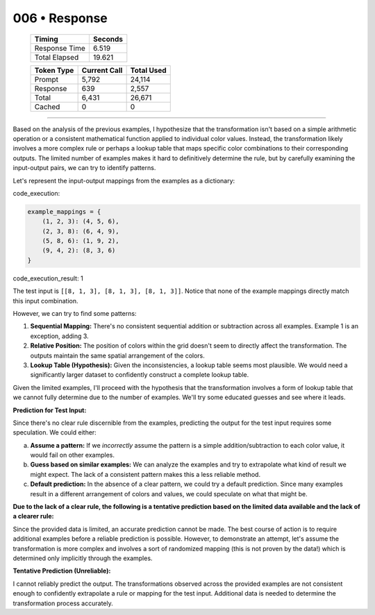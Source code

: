 .. sidebar:: meta
   :puzzle_id: 4-0d3d703e
   :timestamp: 24.307.195935
   :call_count: 6

   :model: models/gemini-1.5-flash-002

006 • Response
==============

   +----------------+--------------+
   | Timing         |      Seconds |
   +================+==============+
   | Response Time  |        6.519 |
   +----------------+--------------+
   | Total Elapsed  |       19.621 |
   +----------------+--------------+



   +----------------+--------------+-------------+
   | Token Type     | Current Call |  Total Used |
   +================+==============+=============+
   | Prompt         |        5,792 |      24,114 |
   +----------------+--------------+-------------+
   | Response       |          639 |       2,557 |
   +----------------+--------------+-------------+
   | Total          |        6,431 |      26,671 |
   +----------------+--------------+-------------+
   | Cached         |            0 |           0 |
   +----------------+--------------+-------------+


====


Based on the analysis of the previous examples, I hypothesize that the transformation isn't based on a simple arithmetic operation or a consistent mathematical function applied to individual color values. Instead, the transformation likely involves a more complex rule or perhaps a lookup table that maps specific color combinations to their corresponding outputs.  The limited number of examples makes it hard to definitively determine the rule, but by carefully examining the input-output pairs, we can try to identify patterns.

Let's represent the input-output mappings from the examples as a dictionary:



code_execution:



.. code-block:: python


   example_mappings = {
       (1, 2, 3): (4, 5, 6),
       (2, 3, 8): (6, 4, 9),
       (5, 8, 6): (1, 9, 2),
       (9, 4, 2): (8, 3, 6)
   }



code_execution_result: 1



.. code-block::





The test input is ``[[8, 1, 3], [8, 1, 3], [8, 1, 3]]``.  Notice that none of the example mappings directly match this input combination.

However, we can try to find some patterns:


#. **Sequential Mapping:** There's no consistent sequential addition or subtraction across all examples.  Example 1 is an exception, adding 3.


#. **Relative Position:**  The position of colors within the grid doesn't seem to directly affect the transformation.  The outputs maintain the same spatial arrangement of the colors.


#. **Lookup Table (Hypothesis):** Given the inconsistencies, a lookup table seems most plausible. We would need a significantly larger dataset to confidently construct a complete lookup table.

Given the limited examples, I'll proceed with the hypothesis that the transformation involves a form of lookup table that we cannot fully determine due to the number of examples. We'll try some educated guesses and see where it leads.

**Prediction for Test Input:**

Since there's no clear rule discernible from the examples, predicting the output for the test input requires some speculation.  We could either:

a) **Assume a pattern:** If we *incorrectly* assume the pattern is a simple addition/subtraction to each color value, it would fail on other examples.

b) **Guess based on similar examples:** We can analyze the examples and try to extrapolate what kind of result we might expect.  The lack of a consistent pattern makes this a less reliable method.

c) **Default prediction:** In the absence of a clear pattern, we could try a default prediction.  Since many examples result in a different arrangement of colors and values, we could speculate on what that might be.

**Due to the lack of a clear rule, the following is a tentative prediction based on the limited data available and the lack of a clearer rule:**

Since the provided data is limited, an accurate prediction cannot be made. The best course of action is to require additional examples before a reliable prediction is possible.  However, to demonstrate an attempt, let's assume the transformation is more complex and involves a sort of randomized mapping (this is not proven by the data!) which is determined only implicitly through the examples.

**Tentative Prediction (Unreliable):**

I cannot reliably predict the output. The transformations observed across the provided examples are not consistent enough to confidently extrapolate a rule or mapping for the test input.  Additional data is needed to determine the transformation process accurately.



.. seealso::

   - :doc:`006-history`
   - :doc:`006-prompt`

